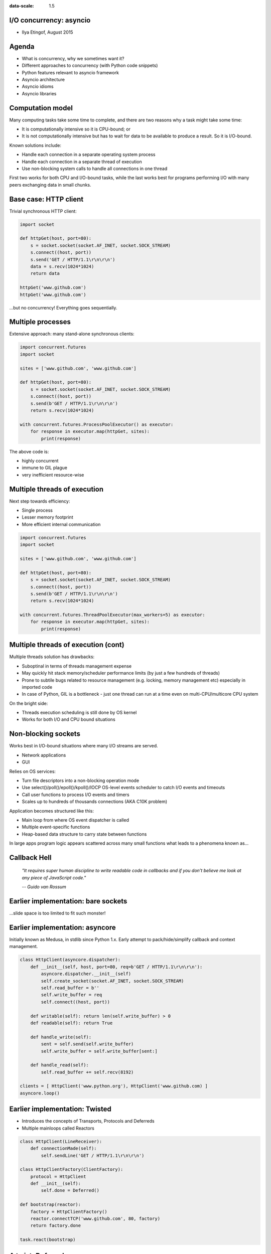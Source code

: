 .. title:: I/O concurrency: asyncio
.. meta::
  :author: Ilya Etingof

.. class:: context

:data-scale: 1.5

I/O concurrency: asyncio
========================

* Ilya Etingof, August 2015


Agenda
======

* What is concurrency, why we sometimes want it?
* Different approaches to concurrency (with Python code snippets)
* Python features relevant to asyncio framework
* Asyncio architecture
* Asyncio idioms
* Asyncio libraries

Computation model
=================

Many computing tasks take some time to complete, and there are two 
reasons why a task might take some time:

* It is computationally intensive so it is CPU-bound; or
* It is not computationally intensive but has to wait for data to 
  be available to produce a result. So it is I/O-bound.

Known solutions include:

* Handle each connection in a separate operating system process
* Handle each connection in a separate thread of execution
* Use non-blocking system calls to handle all connections in one thread

First two works for both CPU and I/O-bound tasks, while the last works best
for programs performing I/O with many peers exchanging data in small chunks.

Base case: HTTP client
======================

Trivial synchronous HTTP client:

.. code-block:: python

  import socket

  def httpGet(host, port=80):
      s = socket.socket(socket.AF_INET, socket.SOCK_STREAM)
      s.connect((host, port))
      s.send('GET / HTTP/1.1\r\n\r\n')
      data = s.recv(1024*1024)
      return data

  httpGet('www.github.com')
  httpGet('www.github.com')

...but no concurrency! Everything goes sequentially.

Multiple processes
==================

Extensive approach: many stand-alone synchronous clients:

.. code-block:: python

   import concurrent.futures
   import socket

   sites = ['www.github.com', 'www.github.com']

   def httpGet(host, port=80):
       s = socket.socket(socket.AF_INET, socket.SOCK_STREAM)
       s.connect((host, port))
       s.send(b'GET / HTTP/1.1\r\n\r\n')
       return s.recv(1024*1024)

   with concurrent.futures.ProcessPoolExecutor() as executor:
       for response in executor.map(httpGet, sites):
           print(response)

The above code is:

* highly concurrent
* immune to GIL plague
* very inefficient resource-wise

Multiple threads of execution
=============================

Next step towards efficiency:

* Single process
* Lesser memory footprint
* More efficient internal communication

.. code-block:: python

   import concurrent.futures
   import socket

   sites = ['www.github.com', 'www.github.com']

   def httpGet(host, port=80):
       s = socket.socket(socket.AF_INET, socket.SOCK_STREAM)
       s.connect((host, port))
       s.send(b'GET / HTTP/1.1\r\n\r\n')
       return s.recv(1024*1024)

   with concurrent.futures.ThreadPoolExecutor(max_workers=5) as executor:
       for response in executor.map(httpGet, sites):
           print(response)

Multiple threads of execution (cont)
====================================

Multiple threads solution has drawbacks:

* Suboptinal in terms of threads management expense
* May quickly hit stack memory/scheduler performance limits 
  (by just a few hundreds of threads)
* Prone to subtile bugs related to resource management (e.g. locking,
  memory management etc) especially in imported code
* In case of Python, GIL is a bottleneck - just one thread can run
  at a time even on multi-CPU/multicore CPU system

On the bright side:

* Threads execution scheduling is still done by OS kernel
* Works for both I/O and CPU bound situations

Non-blocking sockets
====================

Works best in I/O-bound situations where many I/O streams are served.

* Network applications
* GUI

Relies on OS services:

* Turn file descriptors into a non-blocking operation mode
* Use select()/poll()/epoll()/kpoll()/IOCP OS-level events scheduler
  to catch I/O events and timeouts
* Call user functions to process I/O events and timers
* Scales up to hundreds of thousands connections (AKA C10K problem)

Application becomes structured like this:

* Main loop from where OS event dispatcher is called
* Multiple event-specific functions
* Heap-based data structure to carry state between functions

In large apps program logic appears scattered across many small 
functions what leads to a phenomena known as...

Callback Hell
=============

  *"It requires super human discipline to write readable code in callbacks
  and if you don’t believe me look at any piece of JavaScript code."*

  *-- Guido van Rossum*

Earlier implementation: bare sockets
=====================================

...slide space is too limited to fit such monster!

Earlier implementation: asyncore
================================

Initially known as Medusa, in stdlib since Python 1.x.  Early attempt to 
pack/hide/simplify callback and context management.

.. code-block:: python

    class HttpClient(asyncore.dispatcher):
        def __init__(self, host, port=80, req=b'GET / HTTP/1.1\r\n\r\n'):
            asyncore.dispatcher.__init__(self)
            self.create_socket(socket.AF_INET, socket.SOCK_STREAM)
            self.read_buffer = b''
            self.write_buffer = req
            self.connect((host, port))

        def writable(self): return len(self.write_buffer) > 0
        def readable(self): return True

        def handle_write(self):
            sent = self.send(self.write_buffer)
            self.write_buffer = self.write_buffer[sent:]

        def handle_read(self):
            self.read_buffer += self.recv(8192)

    clients = [ HttpClient('www.python.org'), HttpClient('www.github.com) ]
    asyncore.loop()

Earlier implementation: Twisted
===============================

* Introduces the concepts of Transports, Protocols and Deferreds
* Multiple mainloops called Reactors

.. code-block:: python

    class HttpClient(LineReceiver):
        def connectionMade(self):
            self.sendLine('GET / HTTP/1.1\r\n\r\n')

    class HttpClientFactory(ClientFactory):
        protocol = HttpClient
        def __init__(self):
            self.done = Deferred()

    def bootstrap(reactor):
        factory = HttpClientFactory()
        reactor.connectTCP('www.github.com', 80, factory)
        return factory.done

    task.react(bootstrap)

A twist: Deferred
=================

Callbacks are traditionally used to deliver the result of a non-blocking 
operation at some point in the future.

.. code-block:: python

    def startNonBlockingOperation(inSuccessCbFun, onErrorCbFun):
        ...
        onSuccessCbFun(...)

Twisted Deferred is an object created as a result of non-blocking operation 
start. User can attach a pair of callbacks (and context) to Deferred:

.. code-block:: python

    d = startNonBlockingOperation()
    d.addCallback(inSuccessCbFun)
    d.addErrback(onErrorCbFun)

Once non-blocking operation is completed (or failed), user callback is invoked.

Deferreds can be chained by one callback returning new Deferred thus saying: 
"this callback doesn't have the answer yet, but when this Deferred fires 
it will!".

Introducing asyncio
===================

Features synchronous, sequential, blocking style of coding while
being internally asynchronous.

.. code-block:: python

   import asyncio

   @asyncio.coroutine
   def httpGet():
       reader, writer = yield from asyncio.open_connection(host, port=80)
       writer.write(b'GET / HTTP/1.1\r\n\r\n')
       while True:
           line = yield from reader.readline()
           if not line:
               break
           print(line)

       writer.close()

   loop = asyncio.get_event_loop()
   loop.run_until_complete(httpGet('www.github.com'))

* Converts callbacks into Python generators iterated by main loop
* Keeps context in closures (technically, stack frames)
* Makes an illusion of sequential flow of execution

Python features: decorators
===========================

Functions are First Class Citizens (e.g. objects), so we can
pass them around like any other object:

.. code-block:: python

   def doWork(): pass

   def repeatWork(fn, times):
       for i in range(times):
           fn()

   repeatWork(doWork)

Functions can be declared within the scope of another function what
creates a closure that can be used as a decorator (@decorator syntax 
is kind of a shortcut):

.. code-block:: python

   def outer(fn):
       def inner(*args, **kwargs):
           print("Calling %s" % (fn.func_name))
           return fn(*args, **kwargs)
       return inner

  f = outer(lambda x: x+1)
  f(42)

 
Python features: iterators
==========================

Reading data items from an object one by one is called iteration:

.. code-block:: pycon

   >>> mylist = [1, 2, 3]
   >>> for i in mylist:
   ...    print(i)
   1
   2
   3

mylist is an iterable.

Iterables are handy because read can be incremental and incomplete. But
all values may have to be stored in memory what may be expensive.

Any object implementing *__iter__()* method is iterable. Any object 
implementing *__next__()* comprises an iterator. 

Objects return iterators to iterate on themselves. Iterators are objects 
that let you iterate on iterables.

Python features: generators
===========================

Generators are one-time iterators. It's because they do not store all
the values in memory, they generate the values on the fly.

.. code-block:: pycon

   >>> mygenerator = (x*x for x in range(2))
   >>> for i in mygenerator:
   ...    print(i)
   0
   1

When a function uses *yield* instead of *return* statement, it becomes
and returns a generator.

.. code-block:: python

   def infiniteGenerator(start=0):
       while True:
           yield start
           start += 1

   for num in infiniteGenerator(4):
       print(num, end=' ')

Calling conventional function will execute its code immediately, whereas
calling function with *yield* will just return generator object.

Python features: generators (cont)
==================================

Once called (through *__next__()*), generator function postpones execution 
when hitting *yield*. 

Generator function preserves its state (local variables, next instruction)
between runs till generator's exhausted.

.. code-block:: pycon

   >>> class Bank():
   ...    crisis = False
   ...    def create_atm(self):
   ...        while not self.crisis:
   ...            yield "100CZK"
   >>> csob = Bank()
   >>> atm = csob.create_atm()
   >>> print(atm.next())
   100CZK
   >>> print([atm.next() for cash in range(5)])
   ['100CZK', '100CZK','100CZK','100CZK','100CZK']
   >>> csob.crisis = True
   >>> print(atm.next())
   <type 'exceptions.StopIteration'>

News flash! Generators can be duplex: you can send data inside running 
generator!

Python features: delegating to subgenerator
===========================================

Consider a generator that looks like this:

.. code-block:: python

    def generator():
        for i in range(10):
            yield i
        for j in range(10, 20):
            yield j

that can be rewriten like this:

.. code-block:: python

    def generator2():
        for i in range(10):
            yield i

    def generator3():
        for j in range(10, 20):
            yield j

    def generator():
        yield from generator2()
        yield from generator3()

Transfers iteration to upper level. Utterly important in asyncio.

Asyncio architecture
====================

Greately influenced by existing asynchronous frameworks, notably
Twisted (see PEP3156).

Concepts:

* Coroutine: just a generator. Its power comes from a way asyncio uses it.
* Futures: object that promises to hold some result (including exceptions)
  if it's available or indicate that's not yet there.
* Tasks: is a subclass of Future which can accomodate a coroutine.

Building blocks:

* Event loop: serves two purposes - multiplex different activities and
  offers API for creating base...
* Transports
* Protocols

Asyncio: mainloop
=================

Mainloop facts:

* It is a per-process or per-thread singleton
* User replaceable by supporting public API

Multiplexor role:

.. code-block:: python

   import asyncio

   @asyncio.coroutine
   def hello_world():
       print("Hello World!")

   loop = asyncio.get_event_loop()

   # Blocking call which returns when the hello_world() coroutine is done
   loop.run_until_complete(hello_world())

   loop.close()

Asyncio: mainloop (cont)
========================

As a multiplexor, designed to handle callbacks as well as coroutines:

.. code-block:: python

   import asyncio

   def hello_world(loop):
       print('Hello World')
       loop.stop()

   loop = asyncio.get_event_loop()

   # Schedule a call to hello_world()
   loop.call_soon(hello_world, loop)

   # Blocking call interrupted by loop.stop()
   loop.run_forever()
   loop.close()

also supports time-wise call scheduling, can be used for periodic tasks
internal to user application.

Asyncio: Transports
===================

Transport represents an endpoint of network connection. It sits between
Python app and OS network stack.

* Usually shipped with asyncio, but could be added by user
* Used by both client and server side of connection

Default mainloop supports:

* TCP/UDP/UNIX/SSL/TLS network transports
* UNIX signal handlers
* UNIX pipes 
* Threads and processes (to offload blocking code)

Asyncio: Transports (cont)
==========================

Example: open TCP client connection.

.. code-block:: python

   import asyncio

   @asyncio.coroutine
   def tcp_echo_client(loop):
       reader, writer = yield from asyncio.open_connection('127.0.0.1', 8888,
                                                           loop=loop)

       sent = yield from writer.write(b'Hello World!')
       data = yield from reader.read(100)

       writer.close()

   loop = asyncio.get_event_loop()
   loop.run_until_complete(tcp_echo_client(message, loop))

Asyncio: Protocols
==================

Protocol is task-specific code wrapped in an object. Can be seen as a
collection of callbacks with pre-defined meaning.

Protocol classes are used in conjunction with transports:

* Protocol parses incoming data and asks for the writing of outgoing data
* Transport is responsible for the actual I/O and buffering

Asyncio is shipped with base Protocol implementations. Users are expected
to subclass them and override some callbacks to define specific logic.

Asyncio: Protocols (cont)
=========================

.. code-block:: python

   import asyncio

   class LovelyProtocol(asyncio.Protocol):
       def __init__(self, loop):
           self.loop = loop

       def connection_made(self, transport):
           transport.write(b'iloveyou')

       def data_received(self, data):
           assert data == b'iloveyou', '%-('
           self.loop.stop()

   loop = asyncio.get_event_loop()
   coro = loop.create_connection(lambda: LovelyProtocol(loop),
                                 '127.0.0.1', 8888)
   loop.run_until_complete(coro)
   loop.run_forever()

Asyncio: Futures
================

The concurrent.futures.Future class encapsulates the asynchronous execution 
of a callable. Only makes sense in the context of a dispatcher managing 
Future instances (concurrent.futures.{Thread|Process}PoolExecutor).

Asyncio Future is:

* Simular to Futures from concurrent.futures (PEP-3148)
* *yield from* works with Future!

.. code-block:: python

   f = Future()
   r = yield from f  # r <- f.result()

Future will yield itself (as a generator) till Future is done (result becomes
available).

Asyncio: Future eats Callback
=============================

Stepping away from callbacks:

* Isolate callback stuff in a coroutine
* Promote coroutine as your official API

.. code-block:: python

   @asyncio.coroutine
   def sync_looking_function(*args):
       f = acyncio.Future()
       def cb(result, error):
           if error is not None:
               f.set_result(result)
           else:
               f.set_exception(Exception(error))
      true_async_function(cb. *args)
      return (yield from f)

Now you can call your async function as if it was synchronous:

.. code-block:: python

   result = yield from sync_looking_function()

Asyncio: Tasks
==============

.. class:: right

   *A riddle wrapped in a mystery inside an enigma.*
      -- Churchil on Russia

Task is a coroutine wrapped in a Future. Consequently, *yield from*
works for Tasks:

.. code-block:: python

   r = asyncio.Task(coro(...))  # r <- Task.result()
   
Unlike coroutines, Task can magically advance without calling them explicitly.

Tasks let coroutines running independently and concurrently with others
within the same event loop. 

When a Task wraps a coroutine, the Task is connected to the event loop, 
and then runs automatically when the loop is started, thus providing a 
mechanism for automatically driving the coroutine.


Asyncio idioms: sequential execution
====================================

Mutually sequential and ordered. But many instances of this code
can run simultaneously.

.. code-block:: python

   import asyncio
 
   @asyncio.coroutine
   def multistep_coroutine():
       yield from asyncio.sleep(4)
       yield from asyncio.sleep(3)
       yield from asyncio.sleep(1)
 
   loop = asyncio.get_event_loop()
   loop.run_until_complete(multistep_coroutine())
   loop.close()

The asyncio.sleep() is a non-blocking version of time.sleep(). We use
it here to mock some meaningful I/O operation.


Asyncio idioms: parallel execution
==================================

Mutually parallel and unordered:

.. code-block:: python

   import asyncio
 
   @asyncio.coroutine
   def my_coroutine(seconds_to_sleep):
       yield from asyncio.sleep(seconds_to_sleep)
 
   loop = asyncio.get_event_loop()
   tasks = [ asyncio.Task(my_coroutine(4)),
             asyncio.Task(my_coroutine(3)),
             asyncio.Task(my_coroutine(2)) ]
   loop.run_until_complete(asyncio.gather(*tasks))
   loop.close()

The asyncio.gather() call returns a Future aggregating results from the 
given coroutine objects or futures.


Asyncio idioms: chained execution
=================================

Coroutine can call other coroutines via *yield from* therefore executing
sequentially.

.. code-block:: python

   import asyncio
 
   @asyncio.coroutine
   def my_inner_coroutine():
       yield from asyncio.sleep(0.5)

   @asyncio.coroutine
   def my_outer_coroutine():
       for x in range(3):
           yield from my_inner_coroutine()
 
   loop = asyncio.get_event_loop()
   loop.run_until_complete(my_outer_coroutine())
   loop.close()


Asyncio idioms: timer
=====================

Spin off an infinitly looping task doing some housekeeping that
we might need in our app:

.. code-block:: python

   import asyncio
 
   @asyncio.coroutine
   def timer(period):
       while True:
           #... check something go sleeping ...
           yield from asyncio.sleep(period)
 
   loop = asyncio.get_event_loop()
   asyncio.async(asyncio.Task(timer(1)))
   loop.run_forever()

Note: asyncio.async() can receive a coroutine and wrap it into a Task.


Asyncio apps: HTTP
==================

The aiohttp is based on stdlib http, urllib and asyncio.

.. code-block:: python

   import asyncio
   import aiohttp
 
   @asyncio.coroutine
   def fetch_page(url):
       response = yield from aiohttp.request('GET', url)
       assert response.status == 200
       content = yield from response.read()
 
   loop = asyncio.get_event_loop()
   tasks = [
       fetch_page('http://devel.errata.redhat.com'),
       fetch_page('http://bugzilla.redhat.com')]
   loop.run_until_complete(asyncio.wait(tasks))
   loop.close()
 
   for task in tasks:
       print(task)


Asyncio apps: SQL
=================

The aiopg package wraps asynchronous features of the Psycopg database driver
into asyncio library module.

.. code-block:: python

   import asyncio
   import aiopg

   dsn = 'dbname=aiopg user=aiopg password=passwd host=127.0.0.1'

   @asyncio.coroutine
   def select():
       pool = yield from aiopg.create_pool(dsn)
       with (yield from pool.cursor()) as cur:
           yield from cur.execute("SELECT 1")
           ret = yield from cur.fetchone()
           assert ret == (1,)

   loop = asyncio.get_event_loop()
   loop.run_until_complete(select())
   loop.close()


Asyncio apps: Redis
===================

.. code-block:: python

   import asyncio
   from asyncio_redis import RedisProtocol

   def set_key():
       transp, proto = yield from loop.create_connection(RedisProtocol,
                                                         'localhost', 6379)

       yield from proto.set('key', 'value')

       result = yield from proto.get('key')

       assert result == 'value'

       trans.close()

   loop = asyncio.get_event_loop()
   loop.run_until_complete(set_key())
   loop.close()


Thank you!
==========

Questions?

Further reading:

* `Generator Tricks for Systems Programmers <http://www.dabeaz.com/generators/>`_
* `A Curious Course on Coroutines and Concurrency <http://www.dabeaz.com/coroutines/>`_
* `Generators: The Final Frontier <http://www.dabeaz.com/finalgenerator/>`_
* `Python Async IO Resources <http://asyncio.org/>`_



